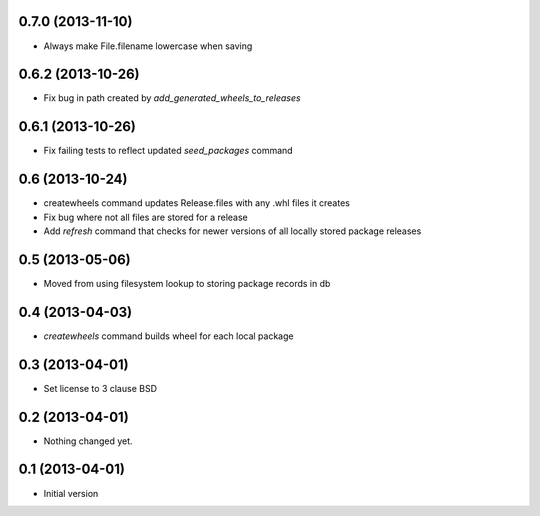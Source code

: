 0.7.0 (2013-11-10)
------------------

- Always make File.filename lowercase when saving


0.6.2 (2013-10-26)
------------------

- Fix bug in path created by `add_generated_wheels_to_releases`


0.6.1 (2013-10-26)
------------------

- Fix failing tests to reflect updated `seed_packages` command


0.6 (2013-10-24)
----------------

- createwheels command updates Release.files with any .whl files it creates
- Fix bug where not all files are stored for a release
- Add `refresh` command that checks for newer versions of all locally stored
  package releases


0.5 (2013-05-06)
----------------

- Moved from using filesystem lookup to storing package records in db


0.4 (2013-04-03)
----------------

- `createwheels` command builds wheel for each local package


0.3 (2013-04-01)
----------------

- Set license to 3 clause BSD


0.2 (2013-04-01)
----------------

- Nothing changed yet.


0.1 (2013-04-01)
----------------

- Initial version
